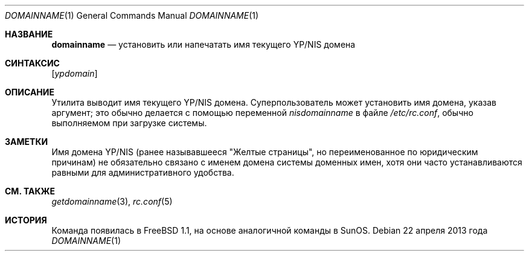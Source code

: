 .\"-
.\"  Авторское право (c) 1983, 1988, 1990, 1993
.\" Ректоры Калифорнийского университета. Все права защищены.
.\"
.\" Разрешение на распространение и использование в исходной и бинарной формах,
.\" с изменениями или без них, разрешается при условии соблюдения следующих условий:
.\" 1. Распространение исходного кода должно сохранять приведенное выше уведомление о копирайте,
.\"    этот список условий и следующий отказ от ответственности.
.\" 2. Распространение в бинарной форме должно воспроизводить приведенное выше уведомление о копирайте,
.\"    этот список условий и следующий отказ от ответственности в
.\"    документации и/или других материалах, предоставляемых вместе с распространением.
.\" 3. Ни название университета, ни имена его участников
.\"    не могут использоваться для продвижения производных продуктов
.\"    без явного предварительного письменного разрешения.
.\"
.\" ДАННОЕ ПРОГРАММНОЕ ОБЕСПЕЧЕНИЕ ПРЕДОСТАВЛЕНО РЕГЕНТАМИ И УЧАСТНИКАМИ «КАК ЕСТЬ», И
.\" ЛЮБЫЕ ПРЯМЫЕ ИЛИ КОСВЕННЫЕ ГАРАНТИИ, ВКЛЮЧАЯ, НО НЕ ОГРАНИЧИВАЯСЬ,
.\" ГАРАНТИЯМИ ТОВАРНОЙ ПРИГОДНОСТИ И СООТВЕТСТВИЯ КОНКРЕТНОЙ ЦЕЛИ,
.\" ОТКАЗЫВАЮТСЯ. В НИКАКОМ СЛУЧАЕ РЕГЕНТЫ ИЛИ УЧАСТНИКИ НЕ НЕСУТ ОТВЕТСТВЕННОСТИ
.\" ЗА ЛЮБЫЕ ПРЯМЫЕ, КОСВЕННЫЕ, СЛУЧАЙНЫЕ, СПЕЦИАЛЬНЫЕ, ПОКАЗАТЕЛЬНЫЕ ИЛИ ПОСЛЕДУЮЩИЕ
.\" УЩЕРБЫ (ВКЛЮЧАЯ, НО НЕ ОГРАНИЧИВАЯСЬ, ПРИОБРЕТЕНИЕМ ЗАМЕЩАЮЩИХ ТОВАРОВ
.\" ИЛИ УСЛУГ; УТРАТОЙ ПРАВА ПОЛЬЗОВАНИЯ, ДАННЫХ ИЛИ ПРИБЫЛИ; ЛИБО ПРЕРЫВАНИЕМ ДЕЯТЕЛЬНОСТИ)
.\" НЕЗАВИСИМО ОТ ТОГО, НА КАКОЙ ТЕОРИИ ОТВЕТСТВЕННОСТИ, ДОГОВОРНОЙ, СТРОГОЙ
.\" ОТВЕТСТВЕННОСТИ ИЛИ ДЕЛИКТНОЙ (ВКЛЮЧАЯ НЕБРЕЖНОСТЬ ИЛИ ИНОЕ)
.\" ОСНОВЫВАЕТСЯ ЛИСПОЛЬЗОВАНИЕ ПРОГРАММНОГО ОБЕСПЕЧЕНИЯ, ДАЖЕ ЕСЛИ БЫЛО СООБЩЕНО О
.\" ВОЗМОЖНОСТИ ТАКОГО УЩЕРБА.
.\"
.\"	От: @(#)hostname.1	8.1 (Беркли) 5/31/93
.\"
.Dd 22 апреля 2013 года
.Dt DOMAINNAME 1
.Os
.Sh НАЗВАНИЕ
.Nm domainname
.Nd установить или напечатать имя текущего YP/NIS домена
.Sh СИНТАКСИС
.Nm
.Op Ar ypdomain
.Sh ОПИСАНИЕ
Утилита
.Nm
выводит имя текущего YP/NIS домена.
Суперпользователь может
установить имя домена, указав аргумент; это обычно делается с помощью переменной
.Va nisdomainname
в файле
.Pa /etc/rc.conf ,
обычно выполняемом при загрузке системы.
.Sh ЗАМЕТКИ
Имя домена YP/NIS (ранее называвшееся "Желтые страницы", но переименованное по юридическим причинам)
не обязательно связано с именем домена системы доменных имен, хотя они часто устанавливаются равными для административного удобства.
.Sh СМ. ТАКЖЕ
.Xr getdomainname 3 ,
.Xr rc.conf 5
.Sh ИСТОРИЯ
Команда
.Nm
появилась в
.Fx 1.1 ,
на основе аналогичной команды в
.Tn SunOS .